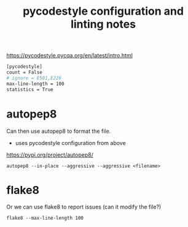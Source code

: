 #+title: pycodestyle configuration and linting notes

https://pycodestyle.pycqa.org/en/latest/intro.html

#+begin_src sh :tangle ~/.config/pycodestyle :mkdirp yes
  [pycodestyle]
  count = False
  # ignore = E501,E226
  max-line-length = 100
  statistics = True
#+end_src

* autopep8
Can then use autopep8 to format the file.
- uses pycodestyle configuration from above
https://pypi.org/project/autopep8/

#+begin_src shell
 autopep8 --in-place --aggressive --aggressive <filename>
#+end_src

* flake8
Or we can use flake8 to report issues (can it modify the file?)

#+begin_src shell
flake8 --max-line-length 100
#+end_src
